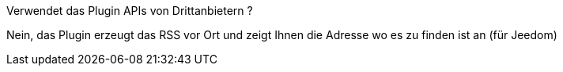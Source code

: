 [panel,primary]
.Verwendet das Plugin APIs von Drittanbietern ?
--
Nein, das Plugin erzeugt das RSS vor Ort und zeigt Ihnen die Adresse wo es zu finden ist an (für Jeedom)
--